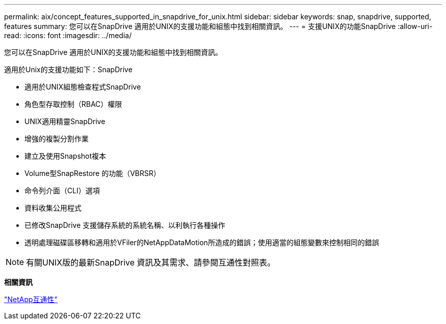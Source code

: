 ---
permalink: aix/concept_features_supported_in_snapdrive_for_unix.html 
sidebar: sidebar 
keywords: snap, snapdrive, supported, features 
summary: 您可以在SnapDrive 適用於UNIX的支援功能和組態中找到相關資訊。 
---
= 支援UNIX的功能SnapDrive
:allow-uri-read: 
:icons: font
:imagesdir: ../media/


[role="lead"]
您可以在SnapDrive 適用於UNIX的支援功能和組態中找到相關資訊。

適用於Unix的支援功能如下：SnapDrive

* 適用於UNIX組態檢查程式SnapDrive
* 角色型存取控制（RBAC）權限
* UNIX適用精靈SnapDrive
* 增強的複製分割作業
* 建立及使用Snapshot複本
* Volume型SnapRestore 的功能（VBRSR）
* 命令列介面（CLI）選項
* 資料收集公用程式
* 已修改SnapDrive 支援儲存系統的系統名稱、以利執行各種操作
* 透明處理磁碟區移轉和適用於VFiler的NetAppDataMotion所造成的錯誤；使用適當的組態變數來控制相同的錯誤



NOTE: 有關UNIX版的最新SnapDrive 資訊及其需求、請參閱互通性對照表。

*相關資訊*

https://mysupport.netapp.com/NOW/products/interoperability["NetApp互通性"]
